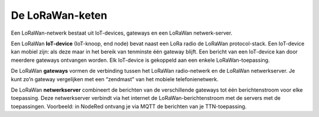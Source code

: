 De LoRaWan-keten
----------------

.. figure:: images/LoRaWan-keten.png
    :width: 600px
    :align: center

Een LoRaWan-netwerk bestaat uit IoT-devices, gateways en een LoRaWan netwerk-server.

Een LoRaWan **IoT-device** (IoT-knoop, end node) bevat naast een LoRa radio de LoRaWan protocol-stack.
Een IoT-device kan mobiel zijn: als deze maar in het bereik van tenminste één gateway blijft.
Een bericht van een IoT-device kan door meerdere gateways ontvangen worden.
Elk IoT-device is gekoppeld aan een enkele LoRaWan-toepassing.

De LoRaWan **gateways** vormen de verbinding tussen het LoRaWan radio-netwerk en de LoRaWan netwerkserver.
Je kunt zo’n gateway vergelijken met een “zendmast” van het mobiele telefonienetwerk.

De LoRaWan **netwerkserver** combineert de berichten van de verschillende gateways tot
één berichtenstroom voor elke toepassing.
Deze netwerkserver verbindt via het internet de LoRaWan-berichtenstroom met de servers met de toepassingen.
Voorbeeld: in NodeRed ontvang je via MQTT de berichten van  je TTN-toepassing.
